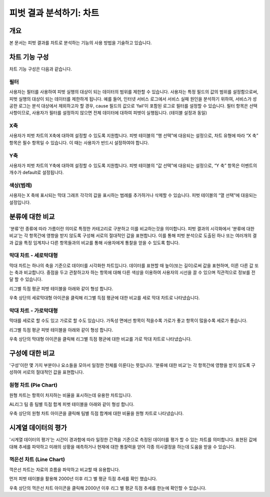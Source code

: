
=============================
피벗 결과 분석하기: 차트
=============================
-------------------------
개요
-------------------------
| 본 문서는 피벗 결과를 차트로 분석하는 기능의 사용 방법을 기술하고 있습니다. 

------------------------- 
차트 기능 구성
-------------------------

차트 기능 구성은 다음과 같습니다.

.. image:: ./images/04_pivot_chart/04_pivot_chart_01.png
    :alt: 차트기능구성


필터
===================================================================================================================================
사용자는 필터를 사용하여 피벗 실행의 대상이 되는 데이터의 범위를 제한할 수 있습니다. 사용자는 특정 필드의 값의 범위를 설정함으로써, 피벗 실행의 대상이 되는 데이터를 제한하게 됩니다. 예를 들어, 인터넷 서비스 로그에서 서비스 실패 원인을 분석하기 위하여, 서비스가 성공한 로그는 분석 대상에서 제외하고자 할 경우, cause 필드의 값으로 ‘fail’이 포함된 로그로 필터를 설정할 수 있습니다.
필터 항목은 선택 사항이므로, 사용자가 필터를 설정하지 않으면 전체 데이터에 대하여 피벗이 실행됩니다. (테이블 설정과 동일)


X축
===================================================================================================================================
사용자가 피벗 차트의 X축에 대하여 설정할 수 있도록 지원합니다. 피벗 테이블의 “행 선택”에 대응되는 설정으로, 차트 유형에 따라 “X 축” 항목은 필수 항목일 수 있습니다. 이 때는 사용자가 반드시 설정하여야 합니다.


Y축
===================================================================================================================================
사용자가 피벗 차트의 Y축에 대하여 설정할 수 있도록 지원합니다. 피벗 테이블의 “값 선택”에 대응되는 설정으로, “Y 축” 항목은 이벤트의 개수가 default로 설정됩니다.


색상(범례)
===================================================================================================================================
사용자는 X 축에 표시되는 막대 그래프 각각의 값을 표시하는 범례를 추가하거나 삭제할 수 있습니다. 피벗 테이블의 “열 선택”에 대응되는 설정입니다.


-------------------------
분류에 대한 비교
-------------------------

'분류'란 종류에 따라 가름이란 의미로 특정한 카테고리로 구분하고 이를 비교하는것을 의미합니다.
피벗 결과의 시각화에서 '분류에 대한 비교'는 각 항목간에 영향을 받지 않도록 구성해 서로의 절대적인 값을 표현합니다. 
이를 통해 피벗 분석으로 도출된 하나 또는 여러개의 결과 값을 특정 임계치나 다른 항목들과의 비교를 통해 사용자에게 통찰을 얻을 수 있도록 합니다.


막대 차트 - 세로막대형
===================================================================================================================================
막대 차트는 하나의 축을 기준으로 데이터를 시각화한 차트입니다.
데이터를 표현할 때 높이(또는 길이)로써 값을 표현하며, 이른 다른 값 또는 축과 비교합니다.
중점을 두고 관찰하고자 하는 항목에 대해 다른 색상을 이용하여 사용자의 시선을 끌 수 있으며 직관적으로 정보를 전달 할 수 있습니다.

리그별 득점 평균 피벗 테이블을 아래와 같이 형성 합니다.

.. image:: ./images/04_pivot_chart/04_pivot_chart_02.png
    :alt: 세로막대형1

우축 상단의 세로막대형 아이콘을 클릭해 리그별 득점 평균에 대한 비교를 세로 막대 차트로 나타냈습니다.

.. image:: ./images/04_pivot_chart/04_pivot_chart_03.png
    :alt: 세로막대형2


막대 차트 - 가로막대형
===================================================================================================================================
막대를 세로로 할 수도 있고 가로로 할 수도 있습니다. 
가독성 면에선 항목이 적을수록 가로가 좋고 항목이 많을수록 세로가 좋습니다.

리그별 득점 평균 피벗 테이블을 아래와 같이 형성 합니다.

.. image:: ./images/04_pivot_chart/04_pivot_chart_04.png
    :alt: 가로막대형1

우축 상단의 막대형 아이콘을 클릭해 리그별 득점 평균에 대한 비교를 가로 막대 차트로 나타냈습니다.

.. image:: ./images/04_pivot_chart/04_pivot_chart_05.png
    :alt: 가로막대형2

-------------------------
구성에 대한 비교
-------------------------

'구성'이란 몇 가지 부분이나 요소들을 모아서 일정한 전체를 이룬다는 뜻입니다.
'분류에 대한 비교'는 각 항목간에 영향을 받지 않도록 구성하여 서로의 절대적인 값을 표현합니다.


원형 차트 (Pie Chart)
===================================================================================================================================
원형 차트는 항목이 차지하는 비율을 표시하는데 유용한 차트입니다.


AL리그 팀 중 팀별 득점 합계 피벗 테이블을 아래와 같이 형성 합니다.

.. image:: ./images/04_pivot_chart/04_pivot_chart_06.png
    :alt: 원형1


우축 상단의 원형 차트 아이콘을 클릭해 팀별 득점 합계에 대한 비율을 원형 차트로 나타냈습니다.

.. image:: ./images/04_pivot_chart/04_pivot_chart_07.png
    :alt: 원형2

-------------------------
시계열 데이터의 평가
-------------------------

'시계열 데이터의 평가'는 시간이 경과함에 따라 일정한 간격을 기준으로 측정된 데이터를 평가 할 수 있는 차트를 의미합니다.
표현된 값에 대해 추세를 파악하고 미래의 상황을 예측하거나 현재에 대한 통찰력을 얻어 각종 의사결정을 하는데 도움을 받을 수 있습니다.

꺽은선 차트 (Line Chart)
===================================================================================================================================
꺽은선 차트는 자료의 흐름을 파악하고 비교할 때 유용합니다.

먼저 피벗 테이블을 활용해 2000년 이후 리그 별 평균 득점 추세를 확인 했습니다.

.. image:: ./images/04_pivot_chart/04_pivot_chart_08.png
    :alt: 꺽은선1


.. image:: ./images/04_pivot_chart/04_pivot_chart_09.png
    :alt: 꺽은선2

우축 상단의 꺽은선 차트 아이콘을 클릭해 2000년 이후 리그 별 평균 득점 추세를 한눈에 확인할 수 있습니다. 

